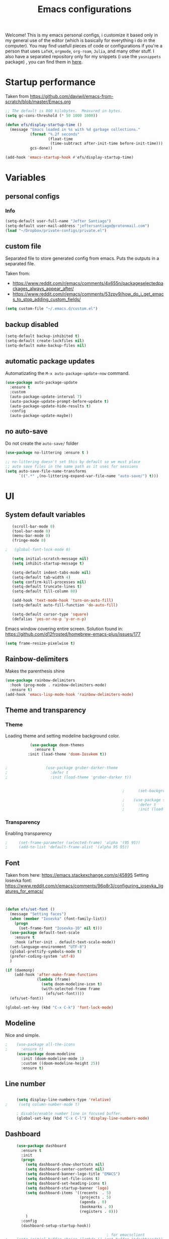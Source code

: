 #+title: Emacs configurations
#+EMAIL: jeftersmares@gmail.com
#+OPTIONS: toc:nil num:nil
Welcome! This is my emacs personal configs, i customize it based only in my
general use of the editor (which is basically for everything i do in the
computer). You may find usefull pieces of code or configurations if you're a
person that uses =LaTeX=, =orgmode=, =org-roam=, =Julia=, and many other
stuff. I also have a separated repository only for my snippets (i use the
=yasnippets= package) , you can find them in [[https://github.com/jefter66/][here]].


* Startup performance

  Taken from https://github.com/daviwil/emacs-from-scratch/blob/master/Emacs.org

  #+begin_src emacs-lisp
    ;; The default is 800 kilobytes.  Measured in bytes.
    (setq gc-cons-threshold (* 50 1000 1000))

    (defun efs/display-startup-time ()
      (message "Emacs loaded in %s with %d garbage collections."
               (format "%.2f seconds"
                       (float-time
                        (time-subtract after-init-time before-init-time)))
               gcs-done))

    (add-hook 'emacs-startup-hook #'efs/display-startup-time)

  #+end_src
* Variables
** personal configs
*** Info
   #+begin_src emacs-lisp
     (setq-default user-full-name "Jefter Santiago")
     (setq-default user-mail-address "jeftersantiago@protonmail.com")
     (load "~/Dropbox/private-configs/private.el")
   #+end_src
** custom file
   Separated file to store generated config from emacs.
   Puts the outputs in a separated file.

   Taken from:
    - https://www.reddit.com/r/emacs/comments/4x655n/packageselectedpackages_always_appear_after/
    - https://www.reddit.com/r/emacs/comments/53zpv9/how_do_i_get_emacs_to_stop_adding_custom_fields/
   #+begin_src emacs-lisp
     (setq custom-file "~/.emacs.d/custom.el")
   #+end_src
** backup disabled
   #+begin_src emacs-lisp
     (setq-default backup-inhibited t)
     (setq-default create-lockfiles nil)
     (setq-default make-backup-files nil)
   #+end_src
** automatic package updates
  Automatizating the =M-x auto-package-update-now= command.
   #+begin_src emacs-lisp
     (use-package auto-package-update
       :ensure t
       :custom
       (auto-package-update-interval 7)
       (auto-package-update-prompt-before-update t)
       (auto-package-update-hide-results t)
       :config
       (auto-package-update-maybe))
   #+end_src
** no auto-save
   Do not create the ~auto-save/~ folder
   #+begin_src emacs-lisp
     (use-package no-littering :ensure t )

     ;; no-littering doesn't set this by default so we must place
     ;; auto save files in the same path as it uses for sessions
     (setq auto-save-file-name-transforms
           `((".*" ,(no-littering-expand-var-file-name "auto-save/") t)))
   #+end_src
* UI
** System default variables
  #+begin_src emacs-lisp
       (scroll-bar-mode 0)
       (tool-bar-mode 0)
       (menu-bar-mode 0)
       (fringe-mode 0)

    ;   (global-font-lock-mode 0)

       (setq initial-scratch-message nil)
       (setq inhibit-startup-message t)

       (setq-default indent-tabs-mode nil)
       (setq-default tab-width 4)
       (setq confirm-kill-processes nil)
       (setq-default truncate-lines t)
       (setq-default fill-column 80)

       (add-hook 'text-mode-hook 'turn-on-auto-fill)
       (setq-default auto-fill-function 'do-auto-fill)

       (setq-default cursor-type 'square)
       (defalias 'yes-or-no-p 'y-or-n-p)
  #+end_src
  Emacs window covering entire screen.
  Solution found in: [[https://github.com/d12frosted/homebrew-emacs-plus/issues/177]]
  #+begin_src emacs-lisp
    (setq frame-resize-pixelwise t)
  #+end_src
** Rainbow-delimiters
Makes the parenthesis shine
  #+begin_src emacs-lisp
    (use-package rainbow-delimiters
      :hook (prog-mode . rainbow-delimiters-mode)
      :ensure t)
    (add-hook 'emacs-lisp-mode-hook 'rainbow-delimiters-mode)
  #+end_src
** Theme and transparency
*** Theme
    Loading theme and setting modeline background color.
    #+begin_src emacs-lisp
           (use-package doom-themes
             :ensure t
          :init (load-theme 'doom-Iosvkem t))
      

;                 (use-package gruber-darker-theme
;                   :defer t
;                   :init (load-theme 'gruber-darker t))


                                                    ;      (set-background-color "#0B1526")

                                                    ;    (use-package spacemacs-theme
                                                    ;      :defer t
                                                    ;      :init (load-theme 'spacemacs-light t))
    #+end_src
*** Transparency
    Enabling transparency
    #+begin_src emacs-lisp
;     (set-frame-parameter (selected-frame) 'alpha '(95 95))
;     (add-to-list 'default-frame-alist '(alpha 95 95))
    #+end_src
** Font
   Taken from here:  https://emacs.stackexchange.com/q/45895
   Setting Iosevka font: https://www.reddit.com/r/emacs/comments/96q8r3/configuring_iosevka_ligatures_for_emacs/
   #+begin_src emacs-lisp


     (defun efs/set-font ()
       (message "Setting faces")
       (when (member "Iosevka" (font-family-list))
         (progn
           (set-frame-font "Iosevka-10" nil t)))
       (use-package default-text-scale
         :ensure t
         :hook (after-init . default-text-scale-mode))
       (set-language-environment "UTF-8")
       (global-prettify-symbols-mode t)
       (prefer-coding-system 'utf-8)
       )

     (if (daemonp)
         (add-hook 'after-make-frame-functions
                   (lambda (frame)
                     (setq doom-modeline-icon t)
                     (with-selected-frame frame
                       (efs/set-font))))
       (efs/set-font))

     (global-set-key (kbd "C-x C-k") 'font-lock-mode)
       #+end_src
** Modeline
   Nice and simple.
   #+begin_src emacs-lisp
;    (use-package all-the-icons
;      :ensure t)
     (use-package doom-modeline
       :init (doom-modeline-mode 1)
       :custom ((doom-modeline-height 25))
       :ensure t)
   #+end_src
** Line number
   #+begin_src emacs-lisp

     (setq display-line-numbers-type 'relative)
;     (setq column-number-mode t)

     ; disable/enable number line in focused buffer.
     (global-set-key (kbd "C-x C-l") 'display-line-numbers-mode)

   #+end_src
** Dashboard
   #+begin_src emacs-lisp
     (use-package dashboard
       :ensure t
       :init
       (progn
         (setq dashboard-show-shortcuts nil)
         (setq dashboard-center-content nil)
         (setq dashboard-banner-logo-title "EMACS")
         (setq dashboard-set-file-icons t)
         (setq dashboard-set-heading-icons t)
         (setq dashboard-startup-banner 'logo)
         (setq dashboard-items '((recents  . 5)
                                 (projects . 5)
                                 (agenda . 0)
                                 (bookmarks . 0)
                                 (registers . 0)))
         )
       :config
       (dashboard-setup-startup-hook))

                                             ; for emacsclient
;    (setq initial-buffer-choice (lambda () (get-buffer "*dashboard*")))



   #+end_src
* Buffer/Text navigation
** Inserting new line
   Add a new line below the current line
   #+begin_src emacs-lisp
     (defun insert-new-line-below ()
       (interactive)
       (let ((oldpos (point)))
         (end-of-line)
         (newline-and-indent)))
     (global-set-key (kbd "C-o") 'insert-new-line-below)
   #+end_src
** Scrolling
   #+begin_src emacs-lisp
     (setq kill-buffer-query-functions
           (remq 'process-kill-buffer-query-function
                 kill-buffer-query-functions))
     ;; mouse scrolls very slowly
     (setq confirm-kill-processes nil)
     (setq scroll-step            1
           scroll-conservatively  10000
           mouse-wheel-scroll-amount '(1 ((shift) . 1))
           mouse-wheel-progressive-speed nil
           mouse-wheel-follow-mouse 't)
   #+end_src
** Evil Mode
Yes, i use vim too.
#+begin_src emacs-lisp
   (setq evil-want-keybinding nil)

   (use-package evil
     :ensure t)
   (evil-mode 1)

   (use-package evil-collection
     :after evil
     :ensure t
     :config
     (evil-collection-init))
#+end_src
** Smartparents
  Creates pairs of parenthesis in a smart way
  #+begin_src emacs-lisp
    (use-package smartparens
      :ensure t
      :config
      (sp-use-paredit-bindings)
      (add-hook 'prog-mode-hook #'smartparens-mode)
      (sp-pair "{" nil :post-handlers '(("||\n[i]" "RET"))))
  #+end_src
** Ace-window
  #+begin_src emacs-lisp
    (use-package ace-window
      :ensure t
      :init
      (progn
        (global-set-key [remap other-window] 'ace-window)
        (custom-set-faces
         '(aw-leading-char-face
           ((t (:inherit ace-jump-face-foreground :height 2.0)))))))
  #+end_src
** disable line mode for some modes
#+begin_src emacs-lisp
  (dolist (mode '(
                  eshell-mode-hook
                  treemacs-mode-hook
                  ))
    (add-hook mode (lambda () (display-line-numbers-mode 0))))
#+end_src
* Dired
** Sidebar
  #+begin_src emacs-lisp
    (use-package dired-sidebar
      :after dired
      :bind (("C-x C-n" . dired-sidebar-toggle-sidebar))
      :ensure t
      :commands (dired-sidebar-toggle-sidebar)
      :init)
  #+end_src
** Icons
  #+begin_src emacs-lisp
;   (use-package all-the-icons-dired
;     :after dired
;     :ensure t)
;   (add-hook 'dired-mode-hook 'all-the-icons-dired-mode)
  #+end_src
** Default applications to extensions
  #+begin_src emacs-lisp
    (use-package dired-open
      :after dired
      :ensure t
      :config
      (setq dired-open-extensions
            '(("doc" . "openoffice4")
              ("docx" . "openoffice4")
              ("xopp" . "xournalpp")
              ("gif" . "mirage")
              ("jpeg" ."mirage")
              ("jpg" . "mirage")
              ("png" . "mirage")
              ("mkv" . "mpv")
              ("avi" . "mpv")
              ("mov" . "mpv")
              ("mp3" . "mpv")
              ("mp4" . "mpv")
;            ("pdf" . "evince")
              ("webm" . "mpv"))))
  #+end_src
** Hide dotfiles and extra information (aka ownership and such)
  #+begin_src emacs-lisp
    (use-package dired-hide-dotfiles
      :ensure t
      :config
      (dired-hide-dotfiles-mode)
      (define-key dired-mode-map "." 'dired-hide-dotfiles-mode))

    (setq-default dired-listing-switches "-lhvA")
    (add-hook 'dired-mode-hook (lambda () (dired-hide-details-mode 1)))
    ;; Taken from here: https://emacs.stackexchange.com/questions/13080/reloading-directory-local-variables/13096#13096
    (defun my-reload-dir-locals-for-current-buffer ()
      "reload dir locals for the current buffer"
      (interactivye)
      (let ((enable-local-variables :all))
        (hack-dir-local-variables-non-file-buffer)))
    (defun my-reload-dir-locals-for-all-buffer-in-this-directory ()
      "For every buffer with the same `default-directory` as the
    current buffer's, reload dir-locals."
      (interactive)
      (let ((dir default-directory))
        (dolist (buffer (buffer-list))
          (with-current-buffer buffer
            (when (equal default-directory dir))
            (my-reload-dir-locals-for-current-buffer)))))
  #+end_src
* Treemacs
#+begin_src emacs-lisp
  (use-package treemacs
    :ensure t
    :defer t
    :init
    (with-eval-after-load 'winum
      (define-key winum-keymap (kbd "M-0") #'treemacs-select-window))
    :config
    :bind
    (:map global-map
          ("M-0"       . treemacs-select-window)
          ("C-x t 1"   . treemacs-delete-other-windows)
          ("C-x t t"   . treemacs)
          ("C-x t d"   . treemacs-select-directory)
          ("C-x t B"   . treemacs-bookmark)
          ("C-x t C-t" . treemacs-find-file)
          ("C-x t M-t" . treemacs-find-tag)))

  (use-package treemacs-evil
    :after (treemacs evil)
    :ensure t)

  (use-package treemacs-projectile
    :after (treemacs projectile)
    :ensure t)

  (use-package treemacs-icons-dired
    :hook (dired-mode . treemacs-icons-dired-enable-once)
    :ensure t)

  (use-package treemacs-persp ;;treemacs-perspective if you use perspective.el vs. persp-mode
    :after (treemacs persp-mode) ;;or perspective vs. persp-mode
    :ensure t
    :config (treemacs-set-scope-type 'Perspectives))

  (use-package treemacs-tab-bar ;;treemacs-tab-bar if you use tab-bar-mode
    :after (treemacs)
    :ensure t
    :config (treemacs-set-scope-type 'Tabs))



                                          ; (add-hook 'treemacs-mode-hook (lambda() (display-line-numbers-mode -1)))
#+end_src
* Org-mode
** General config
*** Variables
    #+begin_src emacs-lisp

      (setq org-startup-folded t)
      (setq org-src-tab-acts-natively t)
      (setq org-src-window-setup 'current-window)
      (setq org-src-fontify-natively t)
      (setq org-hide-emphasis-markers t)
;      (setq modus-themes-intense-markup t)

      (setq visual-fill-column-width 100 visual-fill-column-center-text t)

      (setq-default fill-column 100)
      (setq org-refile-use-outline-path t)
      (setq org-outline-path-complete-in-steps nil)

      (setq-default org-image-actual-width 620)
      (setq org-latex-prefer-user-labels t)
    #+end_src
*** Org-bullets and superstar
    #+begin_src emacs-lisp
      (use-package org-bullets
        :hook (org-mode . org-bullets-mode )
        :custom
        (org-bullets-bullet-list '("◉" "○" "●" "○" "●" "○" "●")))

      (setq org-ellipsis "ᐯ")

      (font-lock-add-keywords
       'org-mode
       '(("^[[:space:]]*\\(-\\) "
          (0 (prog1 () (compose-region (match-beginning 1) (match-end 1) "•"))))))


      (add-hook 'org-mode-hook (lambda ()
                                 "Beautify Org Checkbox Symbol"
                                 (push '("[ ]" .  "☐") prettify-symbols-alist)
                                 (push '("[X]" . "☑" ) prettify-symbols-alist)
                                 (push '("[-]" . "❍" ) prettify-symbols-alist)
                                 (prettify-symbols-mode)))

      (use-package org-superstar
        :ensure t
        :config
        (add-hook 'org-mode-hook (lambda () (org-superstar-mode 1)))
        (org-superstar-configure-like-org-bullets))
    #+end_src
*** Fonts
    From [[https://github.com/daviwil/emacs-from-scratch/blob/master/Emacs.org]]
    #+begin_src emacs-lisp
      (defun efs/org-font-setup ()
        ;; Replace list hyphen with dot
        (font-lock-add-keywords 'org-mode
                                '(("^ *\\([-]\\) "
                                   (0 (prog1 () (compose-region (match-beginning 1) (match-end 1) "•"))))))

        ;; Set faces for heading levels
        (dolist (face '((org-level-1 . 1.2)
                        (org-level-2 . 1.1)
                        (org-level-3 . 1.05)
                        (org-level-4 . 1.0)
                        (org-level-5 . 1.1)
                        (org-level-6 . 1.1)
                        (org-level-7 . 1.1)
                        (org-level-8 . 1.1)))
          (set-face-attribute (car face) nil :font "Inconsolata" :weight 'regular :height (cdr face)))

        ;; Ensure that anything that should be fixed-pitch in Org files appears that way
        (set-face-attribute 'org-block nil    :foreground nil :inherit 'fixed-pitch)
        (set-face-attribute 'org-table nil    :inherit 'fixed-pitch)
        (set-face-attribute 'org-formula nil  :inherit 'fixed-pitch)
        (set-face-attribute 'org-code nil     :inherit '(shadow fixed-pitch))
        (set-face-attribute 'org-table nil    :inherit '(shadow fixed-pitch))
        (set-face-attribute 'org-verbatim nil :inherit '(shadow fixed-pitch))
        (set-face-attribute 'org-special-keyword nil :inherit '(font-lock-comment-face fixed-pitch))
        (set-face-attribute 'org-meta-line nil :inherit '(font-lock-comment-face fixed-pitch))
        (set-face-attribute 'org-checkbox nil  :inherit 'fixed-pitch)
        (set-face-attribute 'line-number nil :inherit 'fixed-pitch)
        (set-face-attribute 'line-number-current-line nil :inherit 'fixed-pitch))
    #+end_src
*** Font-lock-hook
    #+begin_src emacs-lisp
;      (add-hook 'org-mode-hook 'font-lock-mode)
      (add-hook 'org-mode-hook 'hl-line-mode)
    #+end_src
*** Center org buffers
    #+begin_src emacs-lisp
      (defun efs/org-mode-visual-fill ()

         (visual-fill-column-mode 5))

;     (use-package visual-fill-column
;       :ensure t
;       :hook (org-mode . efs/org-mode-visual-fill))
    #+end_src
** Custom faces
   Inspired by [[https://protesilaos.com/codelog/2022-01-05-custom-face-org-emphasis-alist/][Protesilaos blog post]].
   #+begin_src emacs-lisp
          (setq org-emphasis-alist
                '(("*" bold)
                  ("/" italic)
                  ("_" underline)
                  ("=" org-verbatim verbatim)
                  ("~" org-code verbatim)
                  ("+" (:strick-through t))))

     (defface custom-bold
       '((default :inherit bold)
         (((class color) (min-colors 88) (background light))
          :foreground "#a60000")
         (((class color) (min-colors 88) (background dark))
          :foreground "#f21782"  :weight ultra-bold))
       "My bold emphasis for Org.")

          (defface custom-italic
            '((default :inherit italic)
              (((class color) (min-colors 88) (background light))
               :foreground "#005e00")
              (((class color) (min-colors 88) (background dark))
               :foreground "#f21782"))
            "Italic emphasis for Org.")

          (defface custom-underline
            '((default :inherit underline)
              (((class color) (min-colors 88) (background light))
               :foreground "#813e00")
              (((class color) (min-colors 88) (background dark))
               :foreground  "#d36198" ))
            "Underline emphasis for Org.")

          (defface custom-strike-through
            '((((class color) (min-colors 88) (background light))
               :strike-through "#BABDB6" :foreground "#FF0000")
              (((class color) (min-colors 88) (background dark))
               :strike-through "#d36198" :foreground "#ff0023"))
            "Custom strike-through for Org.")

          (setq org-emphasis-alist
                '(("*" custom-bold)
                  ("/" custom-italic)
                  ("_" custom-underline)
                  ("=" org-verbatim fixed-pitch)
                  ("~" org-code fixed-pitch)
                  ("+" (bold custom-strike-through))))
   #+end_src
Changing the org-mode document key words.
Ref: [[https://orgmode.org/worg/org-tutorials/org-appearance.html]]
Ref: [[https://lists.gnu.org/archive/html/emacs-orgmode/2010-03/msg00758.html]]
  #+begin_src emacs-lisp
    (custom-set-faces
     '(org-document-title ((t(
                              :weight ultra-bold
                              :height 1.5
                              :foreground "#f21782"
                              :underline nil
                              ))))
     '(org-document-info ((t(
                             :weight bold
                             :height 1.2
                             :foreground "#d36198"
                             ))))
     )
   #+end_src
** Side bar
#+begin_src emacs-lisp
  (use-package imenu
    :ensure t
    :after org-mode)
  (setq org-imenu-depth 3)

  (use-package imenu-list
    :ensure t
    :after org-mode)

  (setq  imenu-list-position 'left
         imenu-list-size 55
         imenu-list-focus-after-activation t)

;  (global-set-key (kbd "C-l") #'imenu-list-minor-mode)
;  (setq imenu-list-focus-after-activation nil)


  ; (add-hook 'after-save-hook 'imenu-list-refresh)

#+end_src
** Tasks management
  #+begin_src emacs-lisp

    (add-hook 'org-mode-hook 'auto-fill-mode)
    (setq org-todo-keywords '((sequence "TODO(t)" "NEXT(n)" "|" "DONE(d!)" "DROP(x!)"))
          org-log-into-drawer t)

    (defun org-file-path (filename)
      ;; return the absolute address of an org file, give its relative name
      (concat (file-name-as-directory org-directory) filename))

    (setq org-index-file (org-file-path "TODOs.org"))
    (setq org-archive-location
          (concat (org-file-path "DONE.org") "::* From %s"))

    ;; copy the content out of the archive.org file and yank in the inbox.org
    (setq org-agenda-files (list org-index-file))
    ;; mark  a todo as done and move it to an appropriate place in the archive.
    (defun hrs/mark-done-and-archive ()
      ;; mark the state of an org-mode item as DONE and archive it.
      (interactive)
      (org-todo 'done)
      (org-archive-subtree))
    (setq org-log-done 'time)

  #+end_src
** Displaying inline images
   The joy of programming = https://joy.pm/post/2017-09-17-a_graphviz_primer/nn
   #+begin_src emacs-lisp
     (setq org-image-actual-width 300)
     (defun my/fix-inline-images ()
       (when org-inline-image-overlays
         (org-redisplay-inline-images)))
     (add-hook 'org-babel-after-execute-hook 'my/fix-inline-images)
     (add-hook 'org-mode-hook 'org-toggle-inline-images)
   #+end_src
** org-publishing
*** Compiling pdf
   #+begin_src emacs-lisp
     (setq org-latex-pdf-process (list
        "latexmk -pdflatex='lualatex -shell-escape -interaction nonstopmode' -pdf -f  %f"))
   #+end_src
*** Open pdfs in evince
    Makes UTF-8 symbols appears in buffer i use it for editing Latex
    #+begin_src emacs-lisp
;     (setq org-export-with-sub-superscripts nil)
;     (add-hook 'org-mode-hook
;               (lambda () (org-toggle-pretty-entities)))
      ;; Opening pdfs
      (add-to-list 'org-file-apps '("\\.pdf" .  "evince %s"))
    #+end_src
*** Org publishing folder
    #+begin_src emacs-lisp
      ;    (defvar org-export-output-directory-prefix "~/Documents" "prefix of directory used for org-mode export")

      ;    (defadvice org-export-output-file-name (before org-add-export-dir activate)
      ;      "Modifies org-export to place exported files in a different directory"
      ;      (when (not pub-dir)
      ;        (setq pub-dir (concat org-export-output-directory-prefix (substring extension 1)))
      ;        (when (not (file-directory-p pub-dir))
      ;          (make-directory pub-dir))))

    #+end_src
** Key-bindings in org-mode
  #+begin_src emacs-lisp
    (global-set-key (kbd "C-c C-x C-s") 'hrs/mark-done-and-archive)
    (global-set-key (kbd "C-c i") 'org-toggle-inline-images)
    (global-set-key (kbd "C-x p") 'org-latex-export-to-pdf)
    (define-key global-map "\C-cc" 'org-capture)
  #+end_src
** Org LaTeX
*** Preview Latex fragments
     [[./images/preview-example.gif]]

    #+begin_src emacs-lisp
      ; not working yet.
      (setq preview-latex-image-directory "~/latex-previews/")

                                              ; load the latex fragments automatically
      (use-package org-fragtog :ensure t)
      (add-hook 'org-mode-hook 'org-fragtog-mode)


      (setq org-preview-latex-default-process 'dvisvgm)
                                              ; using dvipng makes it faster, but with less quality
      (setq org-latex-create-formula-image-program  'dvisvgm)



                                              ; adjusting the size
      (setq org-format-latex-options (plist-put org-format-latex-options :scale 1.5))

                                              ;     (setq org-latex-caption-above nil)
    #+end_src
*** cdlatex
    #+begin_src emacs-lisp
;     (use-package cdlatex
;       :ensure t)
;      (add-hook 'cdlatex-mode-hook
;                (lambda () (when (eq major-mode 'org-mode)
;                             (make-local-variable 'org-pretty-entities-include-sub-superscripts)
;                             (setq org-pretty-entities-include-sub-superscripts nil))))
;     (add-hook 'LaTeX-mode-hook 'turn-on-cdlatex)
    #+end_src
*** bibtex
    #+begin_src emacs-lisp
      (setq org-latex-to-pdf-process (list "latexmk -pvc -pdf %f"))
    #+end_src
*** minted
    #+begin_src emacs-lisp
      (setq org-latex-listings 'minted)
      (setq org-latex-minted-options
            '(("frame" "") ("linenos=true")))
    #+end_src
*** Tikz
    #+begin_src emacs-lisp
                                              ;      (add-hook 'org-mode-hook
                                              ;        (lambda () (texfrag-mode))

      (add-to-list 'org-latex-packages-alist
                   '("" "tikz" t))
      (eval-after-load "preview"
        '(add-to-list 'preview-default-preamble "\\PreviewEnvironment{tikzpicture}" t))
    #+end_src
** Org-ref
   Org references in bibtex
   Token from in: https://github.com/berquist/dotfiles/blob/main/dotfiles/emacs.d/config.org
   #+begin_src emacs-lisp
   #+end_src
* Org-babel
** Loading org-babel
   #+begin_src emacs-lisp
     (with-eval-after-load 'org
       (org-babel-do-load-languages
        'org-babel-load-languages
        '((emacs-lisp . t)
          (python .t)
          (fortran .t)
          (C .t)
          (gnuplot .t)
          (shell .t)
          (julia .t)
          (dot . t)
          ))
       (setq org-confirm-babel-evaluate t))
     (require 'color)
     (set-face-attribute 'org-block nil :background
                         (color-darken-name
                          (face-attribute 'default :background) 3))
   #+end_src
** Structure templates
   #+begin_src emacs-lisp
     (with-eval-after-load 'org
       (require 'org-tempo)
       (add-to-list 'org-modules 'org-tempo t)

       (add-to-list 'org-structure-template-alist '("el" . "src emacs-lisp"))
       (add-to-list 'org-structure-template-alist '("jl" . "src julia"))
       (add-to-list 'org-structure-template-alist '("sh" . "src shell"))
       (add-to-list 'org-structure-template-alist '("py" . "src python")))
   #+end_src
* Org-roam
  #+begin_src emacs-lisp
;   (use-package org-roam
;     :ensure t
;     :custom
;     (org-roam-v2-ack t)
;     (org-roam-directory (file-truename "~/Dropbox/notes/"))
;     (org-roam-completion-everywhere t)
;     (org-roam-capture-templates
;      '(("d" "Default notes" plain
;         "%?"
;         :if-new (file+head "${slug}.org" "#+title: ${title}\n")
;         :unnarrowed t)
;        ("p" "Notes on physics" plain
;         "#+setupfile:~/Dropbox/Templates/physics.org \n* %?"
;         :if-new (file+head "${slug}.org" "#+title: ${title}\n")
;         :unnarrowed t)
;        ("m" "Notes on mathematics" plain
;         "#+setupfile:~/Dropbox/Templates/mathematics.org \n* %?"
;         :if-new (file+head "${slug}.org" "#+title: ${title}\n")
;         :unnarrowed t)
;        ("c" "Notes on computing" plain
;         "#+setupfile:~/Dropbox/Templates/computing.org \n* %?"
;         :if-new (file+head "${slug}.org" "#+title: ${title}\n")
;         :unnarrowed t)
;        ("b" "Book entry" plain
;         (file "~/Dropbox/Templates/book.org")
;         :if-new (file+head "${slug}.org" "#+title: ${title}")
;         :unnarrowed t)
;        ("s" "Paper" plain
;         "#+setupfile:~/Dropbox/Templates/paper.org \n* %?"
;         :if-new (file+head "${slug}.org" "#+title: ${title}\n")
;         )
;        ("r" "bibliography reference" plain "%?"
;         :target
;         (file+head "~/Dropbox/references/${citekey}.org" "#+title: ${title}\n")
;         :unnarrowed t)
;        ))
;     :bind
;     (("C-c n l" . org-roam-buffer-toggle)
;      ("C-c n f" . org-roam-node-find)
;      ("C-c n g" . org-roam-graph)
;      ("C-c n i" . org-roam-node-insert)
;      ("C-c n c" . org-roam-capture)
;      ;; Dailies
;      ("C-c n j" . org-roam-dailies-capture-today))
;     :config
;     (org-roam-db-autosync-mode)
;     ;; If using org-roam-protocol
;     (require 'org-roam-protocol))
   #+end_src
** org-roam-ui
  #+begin_src emacs-lisp
;   (use-package websocket
;     :after org-roam
;     :ensure t)

;   (use-package org-roam-ui
;     :after org-roam
;     :ensure t)
  #+end_src
** org-roam-bibtex
#+begin_src emacs-lisp
; (use-package helm-bibtex
;   :ensure t)
; (setq bibtex-completion-bibliography
;       '("~/Dropbox/references/ic.bib"
;         "~/Dropbox/references/lab-lib.bib"
;         "~/Dropbox/references/cs.bib"))

; (setq bibtex-completion-pdf-field "file")

; (setq bibtex-completion-notes-path "~/Dropbox/notes/")

; (setq bibtex-completion-browser-function
;       (lambda (url _) (start-process "firefox" "*firefox*" "firefox" url)))

; (use-package org-roam-bibtex
; :after org-roam
; :load-path "~/.emacs.d/external/org-roam-bibtex/" ; Modify with your own path where you cloned the repository
; :config
; (require 'org-ref)) ; optional: if using Org-ref v2 or v3 citation links


#+end_src
** Org-noter
#+begin_src emacs-lisp
; (setq org-noter-set-start-location "~/Dropbox/Papers/")
#+end_src
* pdf-tools
  #+begin_src emacs-lisp
;    (use-package pdf-tools
;      :ensure t
;      :mode ("\\.[pP][dD][fF]\\'" . pdf-view-mode)
;      :magic ("%PDF" . pdf-view-mode)
;      :config
;      (pdf-tools-install))
    ;(global-set-key (kbd "C-c i") 'pdf-view-midnight-minor-mode)
  #+end_src
  #+begin_src emacs-lisp
    (use-package pdf-tools
      :ensure t
      :init (pdf-tools-install :no-query)
      :magic ("%PDF" . pdf-view-mode))
  #+end_src
** Opening pdfs with external softwares
  #+begin_src emacs-lisp
    (defun pdf-open-evince ()
      "Opens the PDF with ´evince´."
      (interactive)
      (save-window-excursion
        (let ((current-file (buffer-file-name))
              (current-page (number-to-string (pdf-view-current-page))))
          (async-shell-command
           (format "evince -i %s \"%s\"" current-page current-file))))
      (message "Sent to evince"))

    (defun pdf-open-xournalpp ()
      "Opens the PDF with ´Xournal++´."
      (interactive)
      (save-window-excursion
        (let ((current-file (buffer-file-name))
              (current-page (number-to-string (pdf-view-current-page))))
          (async-shell-command
           (format "GTK_THEME=Materia-light-compact: xournalpp \"%s\"" current-page current-file))))
      (message "Sent to Xournal++"))
  #+end_src
** Keybindings
  #+begin_src emacs-lisp
   (define-key pdf-view-mode-map (kbd "C-s") 'isearch-forward)
   (define-key pdf-view-mode-map (kbd "C-r") 'isearch-backward)
                                           ;    (define-key pdf-view-mode-map (kbd "m") 'pdf-view-midnight-minor-mode)

   (define-key pdf-view-mode-map [(return)] 'pdf-open-evince)
   (define-key pdf-view-mode-map [(shift return)] 'pdf-open-xournalpp)

   (define-key pdf-view-mode-map (kbd "P") 'pdf-view-printer-minor-mode)
   (define-key pdf-view-mode-map (kbd "M") 'pdf-view-set-slice-using-mouse)
   (define-key pdf-view-mode-map (kbd "w") 'pdf-view-fit-width-to-window)
   (define-key pdf-view-mode-map (kbd "f") 'pdf-view-fit-height-to-window)

                                            ;    (add-hook 'pdf-view-mode-hook #'pdf-view-midnight-minor-mode)

  #+end_src
* Yasnippet
  I followed the [[https://www.youtube.com/watch?v=W-bRZlseNm0][Jake's B video]] to make this configuration.
  #+begin_src emacs-lisp
                                            ;   (use-package yasnippet
                                            ;     :ensure t
                                            ;     :config
                                            ;     (setq yas-snippet-dirs '("~/Repositories/yasnippets"
                                            ;                              "~/Dropbox/private-configs/private-snippets/"))
                                            ;     (yas-global-mode 1))

    (use-package yasnippet
      :ensure t
      :config
      (setq yas-snippet-dirs '("~/.emacs.d/yasnippets/"
                               "~/Dropbox/private-configs/private-snippets/"))
      )
    (yas-global-mode 1)
  #+end_src
* LaTeX
** setup
Loads =Auctex= and =lsp= for latex.

   #+begin_src emacs-lisp
     ;; Load yasnippet
     (require 'yasnippet)
     (yas-global-mode 1)

     ;; LaTeX mode setup
     (defun my-latex-mode-setup ()
       (yas-minor-mode 1))

     (use-package auctex
       :hook (LaTeX-mode . my-latex-mode-setup)
       :ensure t)

     (setq-default TeX-master nil)

     (use-package auctex-latexmk
       :config
       (setq auctex-latexmk-inherit-TeX-PDF-mode t)
       :init
       (auctex-latexmk-setup))

   #+end_src
   #+begin_src emacs-lisp
          ; stucks and freezes
            ;; LaTeX mode setup
     ;      (defun my-latex-mode-setup ()
     ;        (yas-minor-mode 1)
     ;        (visual-line-mode)
     ;        (flyspell-mode)
     ;        (LaTeX-math-mode))

     ;      (use-package auctex
     ;        :hook (LaTeX-mode . my-latex-mode-setup)
     ;        :ensure t
     ;        :config
     ;        (add-to-list 'texmathp-tex-commands "dmath" 'env-on)
     ;        (texmathp-compile)

     ;        (setq-default TeX-master 'shared)
     ;        (setq TeX-auto-save nil)
     ;        (setq TeX-parse-self t))

     ;      (setq-default TeX-master nil)

     ;      (use-package auctex-latexmk
     ;        :config
     ;        (setq auctex-latexmk-inherit-TeX-PDF-mode t)
     ;        :init
     ;        (auctex-latexmk-setup))

  #+end_src
   #+begin_src emacs-lisp
     ; old config -> dont work well, the yasnippets don't load.
     ;    (use-package auctex
     ;      :hook ((latex-mode LaTeX-mode) . lsp)
     ;     :ensure t
     ;      :config
     ;      (add-to-list 'texmathp-tex-commands "dmath" 'env-on)
     ;       (texmathp-compile)
     ;       :init
     ;       (setq-default TeX-master 'shared)
     ;       ;; nil is the default; this remains here as a reminder that setting it to
     ;       ;; true makes emacs hang on every save when enabled.
     ;       (setq TeX-auto-save nil)
     ;       (setq TeX-parse-self t)
     ;    )

     ;    (setq-default TeX-master nil)

     ;    (use-package auctex-latexmk
     ;      :config
     ;      (setq auctex-latexmk-inherit-TeX-PDF-mode t)
     ;      :init
     ;      (auctex-latexmk-setup)
     ;      )

     ;    (add-hook 'LaTeX-mode-hook 'visual-line-mode)
     ;    (add-hook 'LaTeX-mode-hook 'flyspell-mode)
     ;    (add-hook 'LaTeX-mode-hook 'LaTeX-math-mode)

   #+end_src
** compile shortcuts and open with =evince=
   #+begin_src emacs-lisp
     (setq TeX-view-program-selection
           '((output-pdf "PDF Viewer")))

     (setq TeX-view-program-list
           '(("PDF Viewer" "evince %o")))

     (eval-after-load "tex"
       '(add-to-list 'TeX-command-list
                     '("PdfLatex" "pdflatex -interaction=nonstopmode %s" TeX-run-command t t :help "Run pdflatex") t))

   #+end_src
** super & subscript
dealing with super and sub script
   #+begin_src emacs-lisp
                                             ;    (add-hook 'cdlatex-mode-hook
                                             ;              (lambda () (when (eq major-mode 'org-mode)
                                             ;                           (make-local-variable 'org-pretty-entities-include-sub-superscripts)
                                             ;                           (setq org-pretty-entities-include-sub-superscripts nil))))

                                             ;    (add-hook 'org-mode-hook
                                             ;              (lambda () (org-toggle-pretty-entities)))
   #+end_src
* St
I can't get used to use terminal emulators inside Emacs. This will run my favorite emulator
[[https://st.suckless.org/][simple-terminal]].
#+begin_src emacs-lisp
  ; When running async shell commands a window pop out, this line removes it
  ; solution found at: https://stackoverflow.com/questions/13901955/how-to-avoid-pop-up-of-async-shell-command-buffer-in-emacs
  (add-to-list 'display-buffer-alist
               (cons "\\*Async Shell Command\\*.*" (cons #'display-buffer-no-window nil)))

  (defun st ()
    (interactive)
    (shell-command (format "st &")))
  (global-set-key (kbd "C-x t") 'st)
#+end_src
* Vterm
  #+begin_src emacs-lisp
                                            ;   (defun set-black-face ()
                                            ;     (set-face-background 'default "#000000"))

                                            ;    (use-package vterm
                                            ;      :ensure t
                                            ;      :config
                                            ;      (global-set-key (kbd "C-x t") 'vterm))
                                            ;    (global-set-key (kbd "C-x t") ')
                                            ;    (add-hook 'vterm-mode-hook 'font-lock-mode)
                                            ;   (add-hook 'vterm-mode-hook 'set-black-face)
  #+end_src
* Elfeed
#+begin_src emacs-lisp
  (use-package elfeed
    :ensure t)
  (setq elfeed-feeds
      '(("http://nullprogram.com/feed/" blog emacs)
        "http://www.50ply.com/atom.xml"  ; no autotagging
        ("http://nedroid.com/feed/" webcomic)))
#+end_src
* Swiper
  #+begin_src emacs-lisp
    (use-package swiper
      :ensure t
      :config
      (progn
        (ivy-mode 1)
        (setq ivy-use-virtual-buffers t)
        (global-set-key "\C-s" 'swiper)))
  #+end_src
* Try
  #+begin_src emacs-lisp
     (use-package try
      :ensure t
      :config
      (progn  (global-set-key (kbd "C-x b") 'ivy-switch-buffer)))
    (setq ivy-use-virtual-buffers t)
    (setq ivy-display-style 'fancy)
  #+end_src
* Which-key
  #+begin_src emacs-lisp
    (use-package which-key
      :defer 0
      :ensure t
      :config (which-key-mode))
  #+end_src
* Flycheck
  #+begin_src emacs-lisp
    (use-package flycheck
      :ensure t
      :init
      (global-flycheck-mode t))
  #+end_src
* projectile
  #+begin_src emacs-lisp
    (use-package projectile
      :diminish projectile-mode
      :config (projectile-mode)
      :bind-keymap
      ("C-c p" . projectile-command-map)
      :init
      (when (file-directory-p "~/Projects/")
        (setq projectile-project-search-path '("~/Projects/"))))
    (setq projectile-switch-projects-action #'projectile-dired)
    (use-package counsel-projectile
      :after projectile
      :ensure t
      :config (counsel-projectile-mode))
  #+end_src
* lsp-mode
** Basics
  #+begin_src emacs-lisp
    ;; top line with hierarquical info
    (defun efs/lsp-mode-setup ()
      (setq lsp-headerline-breadcrumb-segments '(path-up-to-project file symbols))
      (lsp-headerline-breadcrumb-mode))

    (use-package lsp-mode
      :ensure t
      :commands (lsp lsp-deferred)
      :hook (lsp-mode . efs/lsp-mode-setup)
      :init
      (setq lsp-keymap-prefix "C-c l")  ;; Or 'C-l', 's-l'
      :config
      (lsp-enable-which-key-integration t))


    (use-package lsp-ivy
      :ensure t
      :after lsp)

    (use-package lsp-mode
      :commands lsp
      :hook ((fortran-mode sh-mode) . lsp)
      :config
      (setq lsp-auto-guess-root t)
      (setq lsp-enable-snippet nil)
      (setq lsp-file-watch-threshold 500000)
      (setq lsp-headerline-breadcrumb-enable nil)
      (setq lsp-modeline-diagnostics-enable nil)
      (setq lsp-prefer-flymake nil)
      (setq lsp-rust-clippy-preference "on"))

;;  (which-key-mode)
;;  (add-hook 'c-mode-hook 'lsp)
;;  (add-hook 'c++-mode-hook 'lsp)
  #+end_src
** Company mode
   #+begin_src emacs-lisp
;     (use-package company
;       :after lsp-mode
;       :hook (lsp-mode . company-mode)
;       :bind (:map company-active-map
;                   ("<tab>" . company-complete-selection))
;       (:map lsp-mode-map
;            ("<tab>" . company-indent-or-complete-common))
;       :custom
;       (company-minimum-prefix-length 1)
;       (company-idle-delay 0.0))
   #+end_src
** ui
*** lsp-ui
#+begin_src emacs-lisp
  (use-package lsp-ui
  :hook (lsp-mode . lsp-ui-mode))
#+end_src
*** lsp-treemacs
    #+begin_src emacs-lisp
     (use-package lsp-treemacs :after lsp)
    #+end_src
* simple-httpd
  #+begin_src emacs-lisp
    (use-package simple-httpd
      :commands http-server-directory
      :ensure t)
  #+end_src
* Eglot
  #+begin_src emacs-lisp
;   (use-package eglot
;     :ensure t)
;   (add-hook 'LaTeX-mode-hook 'eglot-ensure)
  #+end_src
* C/C++


#+begin_src emacs-lisp
  (which-key-mode)
  (add-hook 'c-mode-hook 'lsp)
  (add-hook 'c++-mode-hook 'lsp)

  (setq gc-cons-threshold (* 100 1024 1024)
        read-process-output-max (* 1024 1024)
        treemacs-space-between-root-nodes nil
        company-idle-delay 0.0
        company-minimum-prefix-length 1
        lsp-idle-delay 0.1)  ;; clangd is fast

  (with-eval-after-load 'lsp-mode
    (add-hook 'lsp-mode-hook #'lsp-enable-which-key-integration)
;   (require 'dap-cpptools)
    (yas-global-mode))
#+end_src














* Julia
** julia mode
   #+begin_src emacs-lisp
     (use-package julia-mode :ensure t)
     ;; Snail requires vterm

     ;; Now run `M-x vterm` and make sure it works!

     (use-package julia-snail
       :ensure t
       :hook (julia-mode . julia-snail-mode))
   #+end_src
** lsp-julia
   #+begin_src emacs-lisp
; (use-package lsp-julia
;   :hook (julia-mode . (lambda ()
;                         (require 'lsp-julia)
;                         (lsp)))
;   :config
;   (setq lsp-julia-default-environment "~/.julia/environments/v1.6"))
   #+end_src
* Python
** lsp-jedi
   #+begin_src emacs-lisp
     (use-package python-mode
       :ensure t
       :hook (python-mode . lsp-deferred))
   #+end_src
** jedi-server for auto-completetion
   #+begin_src emacs-lisp
          (use-package jedi
            :ensure t
     )
     ;       :init

     ;       (add-hook 'python-mode-hook 'jedi:setup)
     ;       (add-hook 'python-mode-hook 'jedi:ac-setup))
   #+end_src
* Gnuplot
  #+begin_src emacs-lisp
    (use-package gnuplot-mode
      :ensure t)
    (add-to-list 'load-path "~/.emacs.d/gnuplot/gnuplot-mode.el")
    (autoload 'gnuplot-mode "gnuplot" "Gnuplot major mode" t)
    (autoload 'gnuplot-make-buffer "gnuplot" "open a buffer in gnuplot-mode" t)
    (setq auto-mode-alist (append '(("\\.gp$" . gnuplot-mode)) auto-mode-alist))
    (require 'ob-gnuplot)
    (use-package gnuplot :ensure t)

  #+end_src
* Auto-completation
  #+begin_src emacs-lisp
  (use-package auto-complete
    :ensure t
    :init
    (progn
      (ac-config-default)
      ; (global-auto-complete-mode t)
      ))
  #+end_src
* Company
  Taken from [[https://cestlaz.github.io/posts/using-emacs-45-company/]]
  #+begin_src emacs-lisp
            (use-package company
              :ensure t
              :config
              (setq company-idle-delay 0)
              (setq company-minimum-prefix-length 2)
   ;           :init (global-company-mode t)
    )

           (use-package company-box
             :ensure t
             :hook (global-company-mode . company-box))


            (use-package company-irony
              :ensure t
              :config
              (add-to-list 'company-backends 'company-irony))

            (use-package irony
              :ensure t
              :config
              (add-hook 'c++-mode-hook 'irony-mode)
              (add-hook 'c-mode-hook 'irony-mode))
        ;      (add-hook 'irony-mode-hook 'irony-cdb-auto-setup-compile-options))

            (use-package irony-eldoc
              :ensure t
              :config
              (add-hook 'irony-mode-hook #'irony-eldoc))
  #+end_src
* i3config
#+begin_src emacs-lisp
  (use-package i3wm-config-mode
  :ensure t
  )
#+end_src
* External
** Elcord
   Showing emacs as discord status.
   #+begin_src emacs-lisp
     (use-package elcord
       :ensure t
       :config

       (global-set-key (kbd "C-c d") 'elcord-mode)

       (setq elcord-use-major-mode-as-main-icon t)
       (setq elcord-display-buffer-detail 'nil)
       (setq elcord-refresh-rate 2)
       :init)
   #+end_src
* Runtime performance
  #+begin_src emacs-lisp
 (setq gc-cons-threshold (* 2 1000 1000))
  #+end_src


